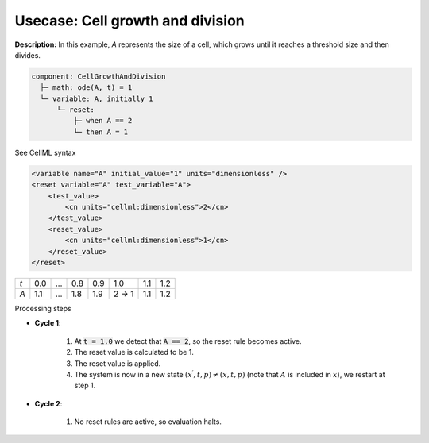 .. _example_reset_usecase_1:

Usecase: Cell growth and division
---------------------------------

**Description:** In this example, *A* represents the size of a cell, which grows until it reaches a threshold size and then divides.

.. code-block:: text

    component: CellGrowthAndDivision
      ├─ math: ode(A, t) = 1
      └─ variable: A, initially 1
          └─ reset:
              ├─ when A == 2
              └─ then A = 1

.. container:: toggle

    .. container:: header

        See CellML syntax

    .. code-block:: xml

        <variable name="A" initial_value="1" units="dimensionless" />
        <reset variable="A" test_variable="A">
            <test_value>
                <cn units="cellml:dimensionless">2</cn>
            </test_value>
            <reset_value>
                <cn units="cellml:dimensionless">1</cn>
            </reset_value>
        </reset>

.. table::

    +-----+-----+-----+-----+-----+-------+-----+-----+
    | *t* | 0.0 | ... | 0.8 | 0.9 | 1.0   | 1.1 | 1.2 |
    +-----+-----+-----+-----+-----+-------+-----+-----+
    | *A* | 1.1 | ... | 1.8 | 1.9 | 2 → 1 | 1.1 | 1.2 |
    +-----+-----+-----+-----+-----+-------+-----+-----+

.. container:: heading4

    Processing steps

- **Cycle 1**:

    1. At :code:`t = 1.0` we detect that :code:`A == 2`, so the reset rule becomes active.
    2. The reset value is calculated to be 1.
    3. The reset value is applied.
    4. The system is now in a new state :math:`(x^\prime, t, p) \neq (x, t, p)` (note that :math:`A` is included in :math:`x`), we restart at step 1.

- **Cycle 2**:

    1. No reset rules are active, so evaluation halts.
